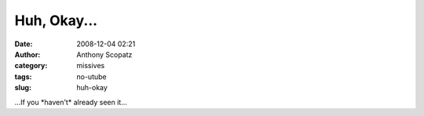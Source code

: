 Huh, Okay...
############
:date: 2008-12-04 02:21
:author: Anthony Scopatz
:category: missives
:tags: no-utube
:slug: huh-okay

...If you \*haven't\* already seen it...
